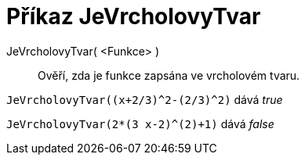 = Příkaz JeVrcholovyTvar
:page-en: commands/IsVertexForm
ifdef::env-github[:imagesdir: /cs/modules/ROOT/assets/images]

JeVrcholovyTvar( <Funkce> )::
  Ověří, zda je funkce zapsána ve vrcholovém tvaru.

[EXAMPLE]
====

`++JeVrcholovyTvar((x+2/3)^2-(2/3)^2)++` dává _true_

====

[EXAMPLE]
====

`++JeVrcholovyTvar(2*(3 x-2)^(2)+1)++` dává _false_

====
